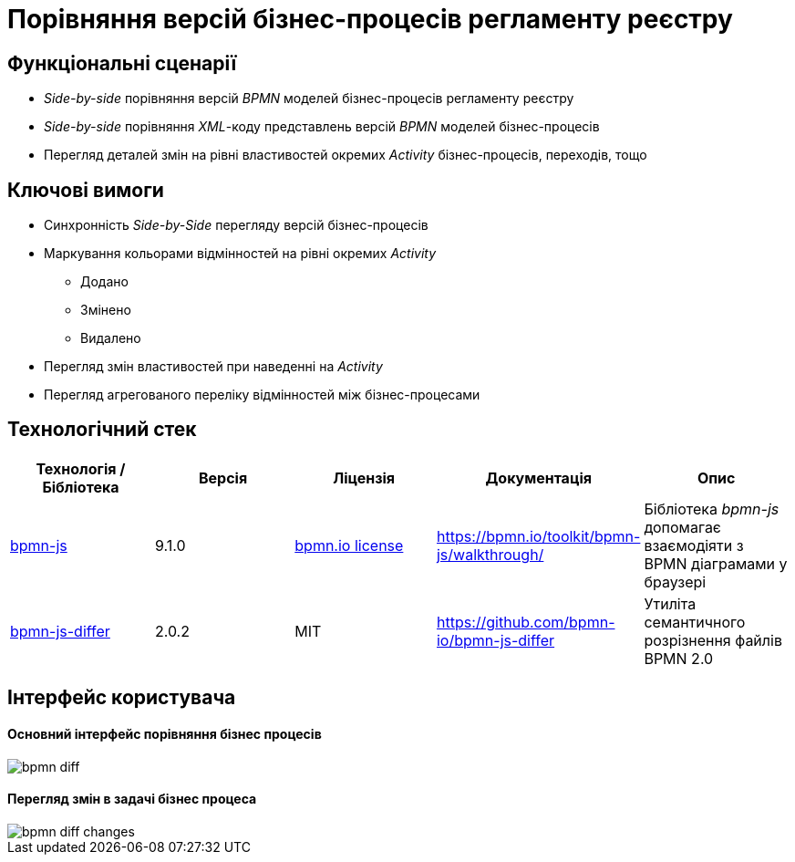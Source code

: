 = Порівняння версій бізнес-процесів регламенту реєстру

== Функціональні сценарії

- _Side-by-side_ порівняння версій _BPMN_ моделей бізнес-процесів регламенту реєстру
- _Side-by-side_ порівняння _XML_-коду представлень версій _BPMN_ моделей бізнес-процесів
- Перегляд деталей змін на рівні властивостей окремих _Activity_ бізнес-процесів, переходів, тощо

== Ключові вимоги

* Синхронність _Side-by-Side_ перегляду версій бізнес-процесів
* Маркування кольорами відмінностей на рівні окремих _Activity_
** [green]#Додано#
** [yellow]#Змінено#
** [red]#Видалено#
* Перегляд змін властивостей при наведенні на _Activity_
* Перегляд агрегованого переліку відмінностей між бізнес-процесами

== Технологічний стек

|===
|Технологія / Бібліотека|Версія|Ліцензія|Документація|Опис

|https://bpmn.io/toolkit/bpmn-js/[bpmn-js]
|9.1.0
|https://bpmn.io/license/[bpmn.io license]
|https://bpmn.io/toolkit/bpmn-js/walkthrough/
|Бібліотека _bpmn-js_ допомагає взаємодіяти з BPMN діаграмами у браузері

|https://github.com/bpmn-io/bpmn-js-differ[bpmn-js-differ]
|2.0.2
|MIT
|https://github.com/bpmn-io/bpmn-js-differ
|Утиліта семантичного розрізнення файлів BPMN 2.0

|===

== Інтерфейс користувача
==== Основний інтерфейс порівняння бізнес процесів

image::lowcode/admin-portal/business-processes/bpmn-diff.png[]

==== Перегляд змін в задачі бізнес процеса

image::lowcode/admin-portal/business-processes/bpmn-diff-changes.png[]
